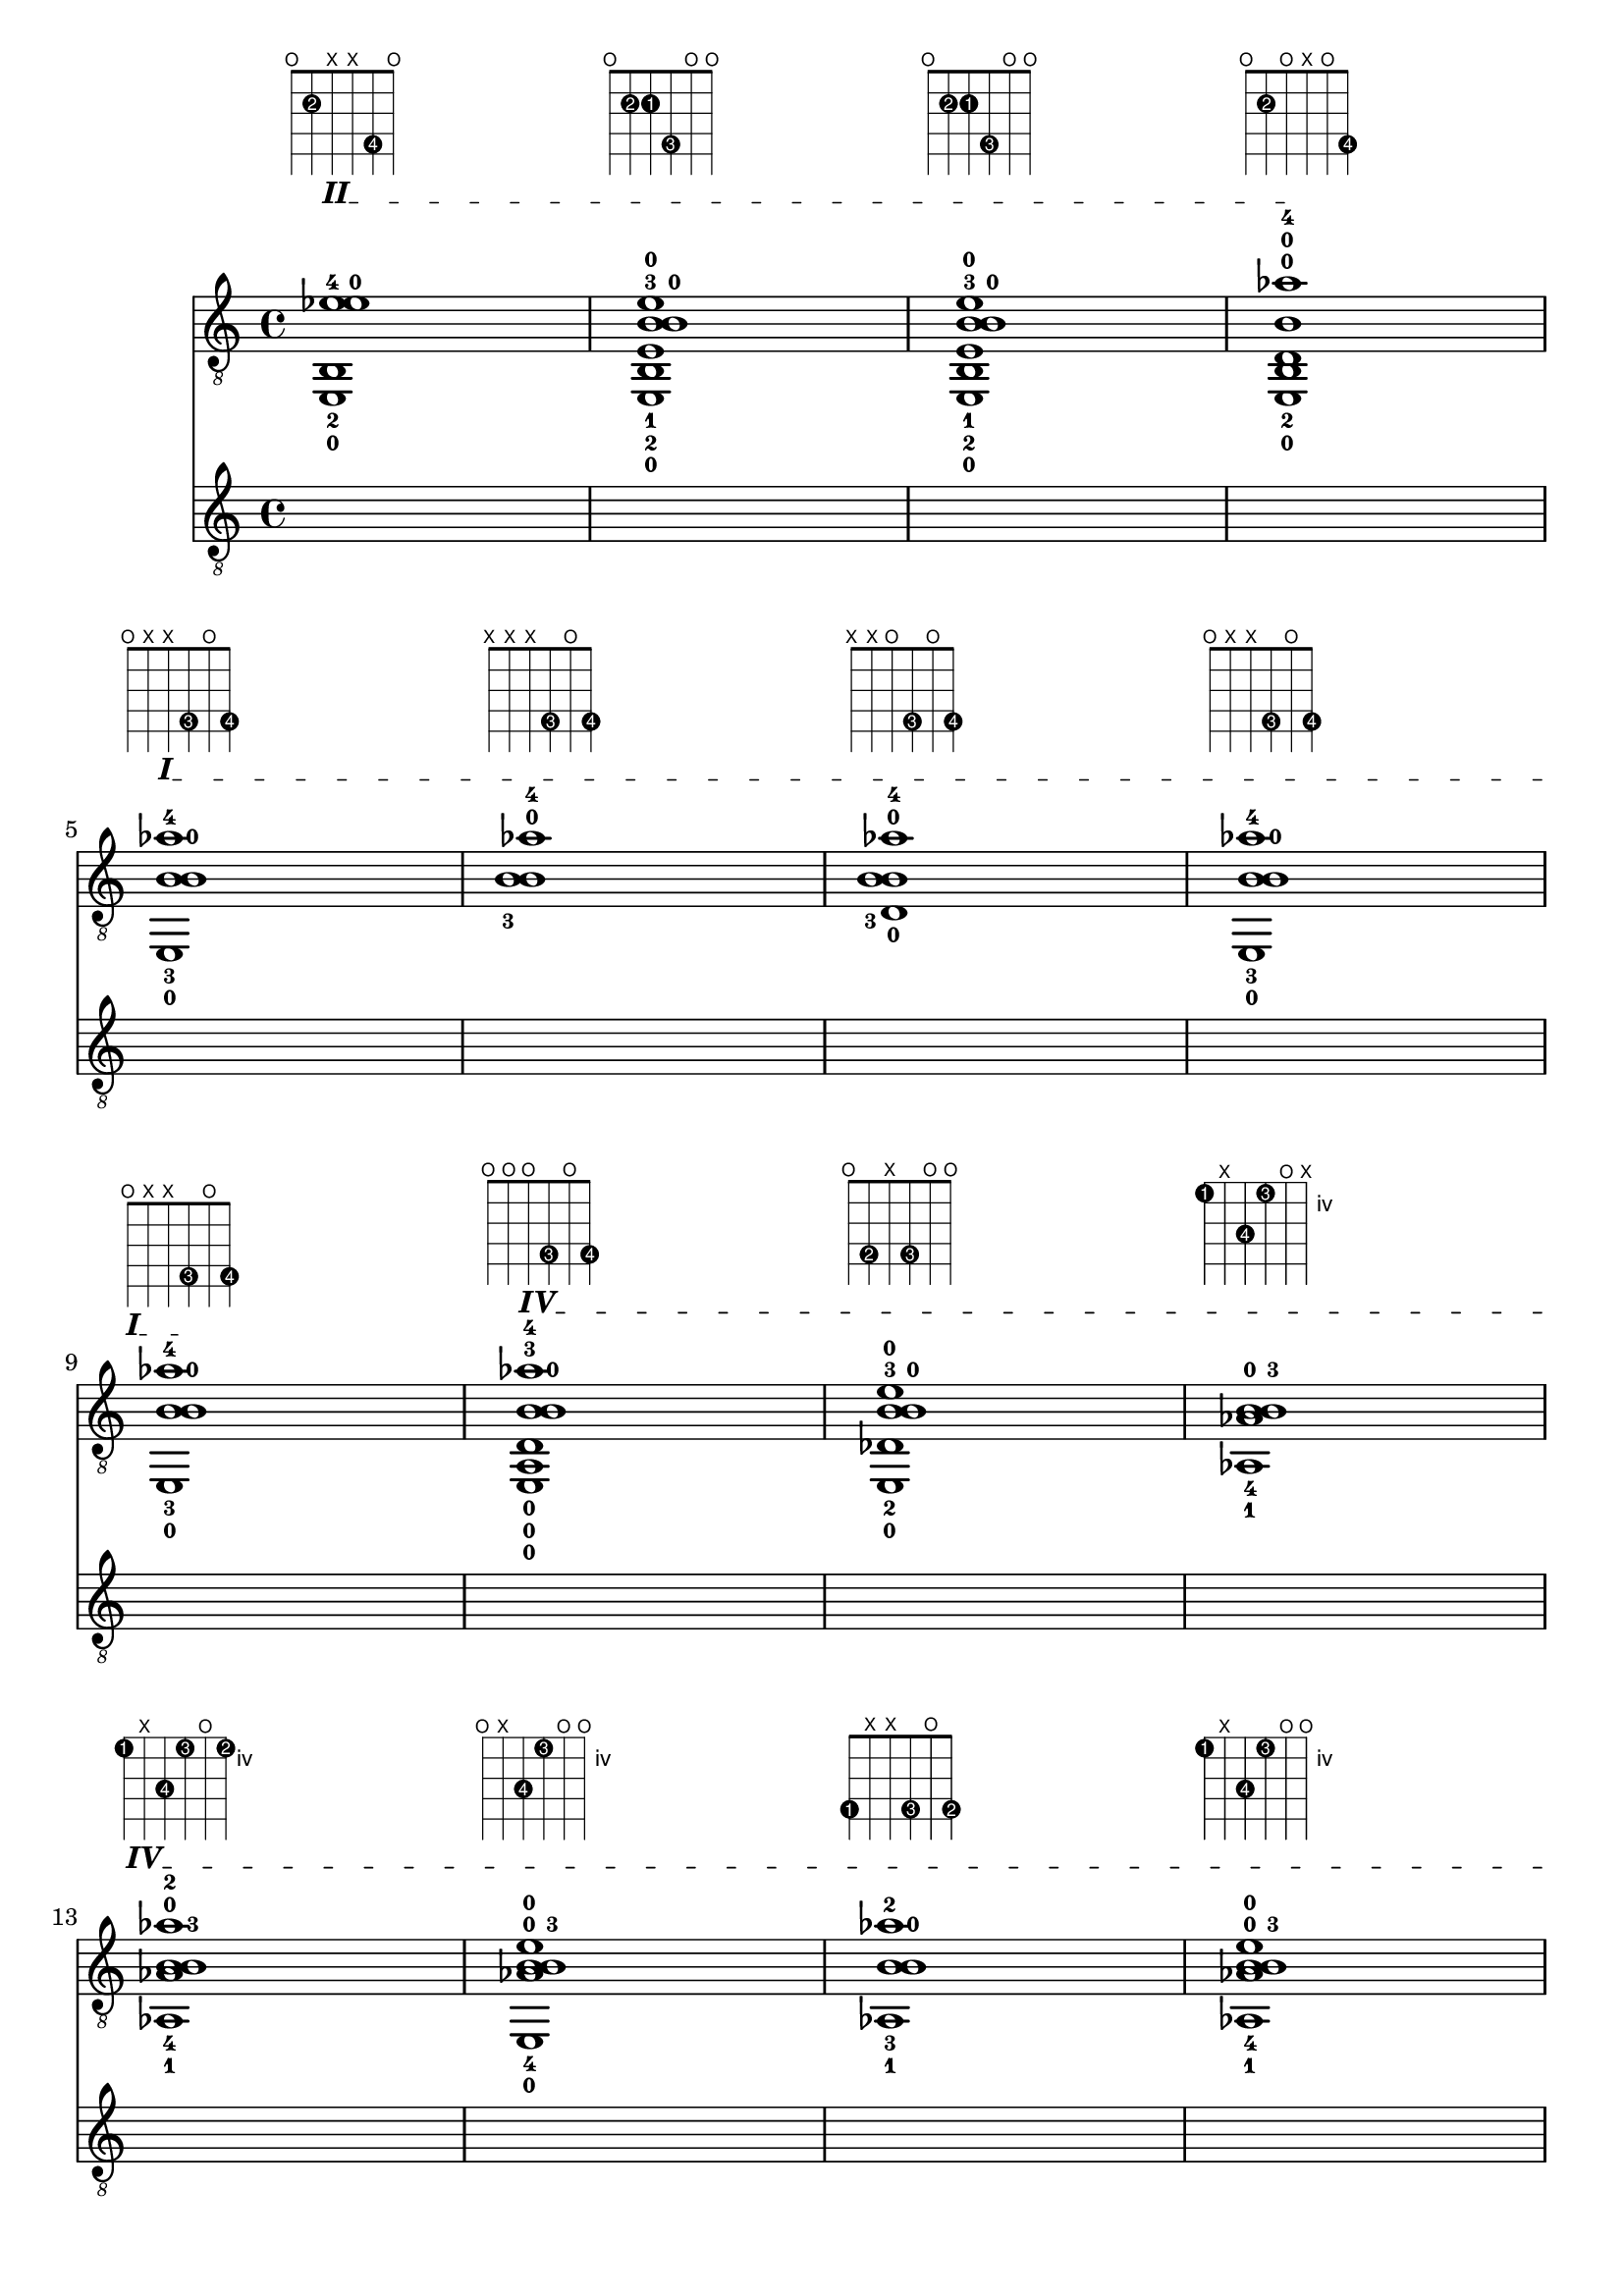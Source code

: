 \version "2.18.2"
\score {
<<
\new Voice {
\override TextScript.size = #'1.5
\override TextScript.fret-diagram-details.finger-code = #'in-dot
\absolute {
	\clef "treble_8"

\override TextSpanner.bound-details.left.text = \markup { \bold II }
< e,-0 b,-2 ees'-4 e'-0 >1^\markup { \fret-diagram-terse #"o;2-2;x;x;4-4;o;" } \startTextSpan
< e,-0 b,-2 e-1 b-3 b-0 e'-0 >1^\markup { \fret-diagram-terse #"o;2-2;2-1;4-3;o;o;" }
< e,-0 b,-2 e-1 b-3 b-0 e'-0 >1^\markup { \fret-diagram-terse #"o;2-2;2-1;4-3;o;o;" }
< e,-0 b,-2 d-0 b-0 aes'-4 >1^\markup { \fret-diagram-terse #"o;2-2;o;x;o;4-4;" } \stopTextSpan
\break


\override TextSpanner.bound-details.left.text = \markup { \bold I }
< e,-0 b-3 b-0 aes'-4 >1^\markup { \fret-diagram-terse #"o;x;x;4-3;o;4-4;" } \startTextSpan
< b-3 b-0 aes'-4 >1^\markup { \fret-diagram-terse #"x;x;x;4-3;o;4-4;" }
< d-0 b-3 b-0 aes'-4 >1^\markup { \fret-diagram-terse #"x;x;o;4-3;o;4-4;" }
< e,-0 b-3 b-0 aes'-4 >1^\markup { \fret-diagram-terse #"o;x;x;4-3;o;4-4;" }
\break

< e,-0 b-3 b-0 aes'-4 >1^\markup { \fret-diagram-terse #"o;x;x;4-3;o;4-4;" } \stopTextSpan

\override TextSpanner.bound-details.left.text = \markup { \bold IV }
< e,-0 a,-0 d-0 b-3 b-0 aes'-4 >1^\markup { \fret-diagram-terse #"o;o;o;4-3;o;4-4;" } \startTextSpan
< e,-0 des-2 b-3 b-0 e'-0 >1^\markup { \fret-diagram-terse #"o;4-2;x;4-3;o;o;" }
< aes,-1 aes-4 b-3 b-0 >1^\markup { \fret-diagram-terse #"4-1;x;6-4;4-3;o;x;" }
\break

< aes,-1 aes-4 b-3 b-0 aes'-2 >1^\markup { \fret-diagram-terse #"4-1;x;6-4;4-3;o;4-2;" }
< e,-0 aes-4 b-3 b-0 e'-0 >1^\markup { \fret-diagram-terse #"o;x;6-4;4-3;o;o;" }
< aes,-1 b-3 b-0 aes'-2 >1^\markup { \fret-diagram-terse #"4-1;x;x;4-3;o;4-2;" }
< aes,-1 aes-4 b-3 b-0 e'-0 >1^\markup { \fret-diagram-terse #"4-1;x;6-4;4-3;o;o;" }
\break

\pageBreak

< e,-0 aes-4 b-3 b-0 aes'-2 >1^\markup { \fret-diagram-terse #"o;x;6-4;4-3;o;4-2;" }
< e,-0 aes-4 b-3 b-0 aes'-2 >1^\markup { \fret-diagram-terse #"o;x;6-4;4-3;o;4-2;" }
< e,-0 a,-0 aes-4 b-3 b-0 aes'-2 >1^\markup { \fret-diagram-terse #"o;o;6-4;4-3;o;4-2;" } \stopTextSpan

\override TextSpanner.bound-details.left.text = \markup { \bold III }
< g,-1 d-0 b-3 b-0 >1^\markup { \fret-diagram-terse #"3-1;x;o;4-3;o;x;" } \startTextSpan \stopTextSpan
\break


\override TextSpanner.bound-details.left.text = \markup { \bold IV }
< d-4 d-0 b-3 b-0 >1^\markup { \fret-diagram-terse #"x;5-4;o;4-3;o;x;" } \startTextSpan
< d-4 d-0 b-3 b-0 >1^\markup { \fret-diagram-terse #"x;5-4;o;4-3;o;x;" } \stopTextSpan

\override TextSpanner.bound-details.left.text = \markup { \bold II }
< e,-0 e-1 g-0 g'-2 >1^\markup { \fret-diagram-terse #"o;x;2-1;o;x;3-2;" } \startTextSpan \stopTextSpan

\override TextSpanner.bound-details.left.text = \markup { \bold III }
< e,-0 d-0 g-0 e'-4 g'-2 >1^\markup { \fret-diagram-terse #"o;x;o;o;5-4;3-2;" } \startTextSpan
\break

< e,-0 a,-0 g-0 e'-4 g'-2 >1^\markup { \fret-diagram-terse #"o;o;x;o;5-4;3-2;" }
< e,-0 c-1 e'-4 e'-0 >1^\markup { \fret-diagram-terse #"o;3-1;x;x;5-4;o;" }
< e,-0 c-1 g-0 e'-4 e'-0 >1^\markup { \fret-diagram-terse #"o;3-1;x;o;5-4;o;" }
< e,-0 c-1 f-2 g-0 e'-4 e'-0 >1^\markup { \fret-diagram-terse #"o;3-1;3-2;o;5-4;o;" }
\break

< e,-0 c-1 d-0 c'-3 e'-4 e'-0 >1^\markup { \fret-diagram-terse #"o;3-1;o;5-3;5-4;o;" }
< e,-0 c-1 g-2 c'-3 e'-4 e'-0 >1^\markup { \fret-diagram-terse #"o;3-1;5-2;5-3;5-4;o;" }
< e,-0 c-1 g-2 g-0 e'-4 e'-0 >1^\markup { \fret-diagram-terse #"o;3-1;5-2;o;5-4;o;" } \stopTextSpan

\override TextSpanner.bound-details.left.text = \markup { \bold V }
< e,-0 a,-0 d-0 c'-3 e'-4 e'-0 >1^\markup { \fret-diagram-terse #"o;o;o;5-3;5-4;o;" } \startTextSpan \stopTextSpan
\break

\pageBreak


\override TextSpanner.bound-details.left.text = \markup { \bold II }
< e,-0 e-1 e'-4 aes'-2 >1^\markup { \fret-diagram-terse #"o;x;2-1;x;5-4;4-2;" } \startTextSpan
< e,-0 a,-0 e-1 b-3 b-0 e'-0 >1^\markup { \fret-diagram-terse #"o;o;2-1;4-3;o;o;" }
< e,-0 e-1 b-0 ges'-2 >1^\markup { \fret-diagram-terse #"o;x;2-1;x;o;2-2;" }
< e,-0 e-1 b-4 b-0 e'-0 >1^\markup { \fret-diagram-terse #"o;x;2-1;4-4;o;o;" }
\break

< e,-0 e-1 b-4 b-0 e'-0 >1^\markup { \fret-diagram-terse #"o;x;2-1;4-4;o;o;" }
< aes,-3 b,-2 e-1 b-4 b-0 e'-0 >1^\markup { \fret-diagram-terse #"4-3;2-2;2-1;4-4;o;o;" }
< aes,-3 b,-2 e-1 b-4 b-0 e'-0 >1^\markup { \fret-diagram-terse #"4-3;2-2;2-1;4-4;o;o;" } \stopTextSpan

\override TextSpanner.bound-details.left.text = \markup { \bold IV }
< aes,-3 d-0 b-4 b-0 >1^\markup { \fret-diagram-terse #"4-3;x;o;4-4;o;x;" } \startTextSpan \stopTextSpan
\break


\override TextSpanner.bound-details.left.text = \markup { \bold II }
< aes,-3 b,-1 ees'-2 >1^\markup { \fret-diagram-terse #"4-3;2-1;x;x;4-2;x;" } \startTextSpan
< b,-1 d-0 b-0 aes'-4 >1^\markup { \fret-diagram-terse #"x;2-1;o;x;o;4-4;" }
< ges,-2 b,-1 d-0 b-3 b-0 e'-0 >1^\markup { \fret-diagram-terse #"2-2;2-1;o;4-3;o;o;" }
< ges,-2 b,-1 b-0 aes'-4 >1^\markup { \fret-diagram-terse #"2-2;2-1;x;x;o;4-4;" } \stopTextSpan
\break


\override TextSpanner.bound-details.left.text = \markup { \bold III }
< f-3 b-0 aes'-4 >1^\markup { \fret-diagram-terse #"x;x;3-3;x;o;4-4;" } \startTextSpan \stopTextSpan

\override TextSpanner.bound-details.left.text = \markup { \bold II }
< e,-0 a,-0 d-0 a-1 d'-2 aes'-4 >1^\markup { \fret-diagram-terse #"o;o;o;2-1;3-2;4-4;" } \startTextSpan
< e,-0 a,-0 ges-3 a-1 e'-0 >1^\markup { \fret-diagram-terse #"o;o;4-3;2-1;x;o;" }
< e,-0 a,-0 ges-3 a-1 b-0 ges'-2 >1^\markup { \fret-diagram-terse #"o;o;4-3;2-1;o;2-2;" }
\break

\pageBreak

< e,-0 d-4 d-0 a-1 b-0 ges'-2 >1^\markup { \fret-diagram-terse #"o;5-4;o;2-1;o;2-2;" } \stopTextSpan

\override TextSpanner.bound-details.left.text = \markup { \bold IV }
< d-4 ges-3 >1^\markup { \fret-diagram-terse #"x;5-4;4-3;x;x;x;" } \startTextSpan \stopTextSpan

\override TextSpanner.bound-details.left.text = \markup { \bold II }
< e,-0 a,-0 d-0 d'-2 ges'-1 >1^\markup { \fret-diagram-terse #"o;o;o;x;3-2;2-1;" } \startTextSpan
< e,-0 a,-0 d-0 b-4 b-0 ges'-1 >1^\markup { \fret-diagram-terse #"o;o;o;4-4;o;2-1;" }
\break

< e,-0 a,-0 e-2 ges'-1 >1^\markup { \fret-diagram-terse #"o;o;2-2;x;x;2-1;" }
< e,-0 e-2 c'-4 b-0 e'-0 >1^\markup { \fret-diagram-terse #"o;x;2-2;5-4;o;o;" }
< e,-0 e-2 c'-4 e'-0 >1^\markup { \fret-diagram-terse #"o;x;2-2;5-4;x;o;" }
< e,-0 a,-0 e-2 c'-4 e'-0 >1^\markup { \fret-diagram-terse #"o;o;2-2;5-4;x;o;" }
\break

< e,-0 e-2 c'-4 e'-0 >1^\markup { \fret-diagram-terse #"o;x;2-2;5-4;x;o;" }
< e,-0 a,-0 e-2 c'-4 e'-0 >1^\markup { \fret-diagram-terse #"o;o;2-2;5-4;x;o;" }
< e,-0 a,-0 e-2 c'-4 e'-0 >1^\markup { \fret-diagram-terse #"o;o;2-2;5-4;x;o;" }
< e,-0 e-2 c'-4 e'-0 >1^\markup { \fret-diagram-terse #"o;x;2-2;5-4;x;o;" }
\break

< g,-3 a,-0 e-2 c'-4 e'-0 >1^\markup { \fret-diagram-terse #"3-3;o;2-2;5-4;x;o;" }
< g,-3 b,-1 d-0 g-0 b-0 >1^\markup { \fret-diagram-terse #"3-3;2-1;o;o;o;x;" } \stopTextSpan

\override TextSpanner.bound-details.left.text = \markup { \bold III }
< g,-3 b-4 b-0 e'-0 >1^\markup { \fret-diagram-terse #"3-3;x;x;4-4;o;o;" } \startTextSpan
< g,-3 b-4 b-0 e'-0 >1^\markup { \fret-diagram-terse #"3-3;x;x;4-4;o;o;" }
\break

\pageBreak

< g,-3 a,-0 d-0 b-4 b-0 e'-0 >1^\markup { \fret-diagram-terse #"3-3;o;o;4-4;o;o;" } \stopTextSpan

\override TextSpanner.bound-details.left.text = \markup { \bold I }
< g,-3 b-4 c'-2 e'-0 >1^\markup { \fret-diagram-terse #"3-3;x;x;4-4;1-2;o;" } \startTextSpan
< a,-0 c'-2 f'-1 >1^\markup { \fret-diagram-terse #"x;o;x;x;1-2;1-1;" }
< e,-0 a,-0 f-4 a-3 c'-2 e'-0 >1^\markup { \fret-diagram-terse #"o;o;3-4;2-3;1-2;o;" }
\break

< e,-0 a,-0 f-4 a-3 f'-1 >1^\markup { \fret-diagram-terse #"o;o;3-4;2-3;x;1-1;" } \stopTextSpan

\override TextSpanner.bound-details.left.text = \markup { \bold II }
< a,-0 f-4 a-3 >1^\markup { \fret-diagram-terse #"x;o;3-4;2-3;x;x;" } \startTextSpan \stopTextSpan

\override TextSpanner.bound-details.left.text = \markup { \bold I }
< a,-0 f-4 a-3 c'-2 f'-1 >1^\markup { \fret-diagram-terse #"x;o;3-4;2-3;1-2;1-1;" } \startTextSpan
< e,-0 a,-0 f-4 g-0 c'-2 e'-0 >1^\markup { \fret-diagram-terse #"o;o;3-4;o;1-2;o;" } \stopTextSpan
\break


\override TextSpanner.bound-details.left.text = \markup { \bold III }
< e,-0 c-3 f-4 g-0 e'-0 >1^\markup { \fret-diagram-terse #"o;3-3;3-4;o;x;o;" } \startTextSpan \stopTextSpan

\override TextSpanner.bound-details.left.text = \markup { \bold I }
< f,-2 a,-0 c'-1 e'-0 >1^\markup { \fret-diagram-terse #"1-2;o;x;x;1-1;o;" } \startTextSpan
< f,-2 a,-0 e-3 g-0 b-0 e'-0 >1^\markup { \fret-diagram-terse #"1-2;o;2-3;o;o;o;" }
< f,-2 des-4 e'-0 >1^\markup { \fret-diagram-terse #"1-2;4-4;x;x;x;o;" }
\break

< f,-2 d-0 bes-3 >1^\markup { \fret-diagram-terse #"1-2;x;o;3-3;x;x;" }
< bes,-1 bes-3 aes'-4 >1^\markup { \fret-diagram-terse #"x;1-1;x;3-3;x;4-4;" }
< g,-2 bes,-1 d-0 g-0 e'-0 >1^\markup { \fret-diagram-terse #"3-2;1-1;o;o;x;o;" }
< e,-0 bes,-1 f-3 bes-4 e'-0 >1^\markup { \fret-diagram-terse #"o;1-1;3-3;3-4;x;o;" }
\break

\pageBreak

< e,-0 bes,-1 f-3 g-0 c'-2 e'-0 >1^\markup { \fret-diagram-terse #"o;1-1;3-3;o;1-2;o;" }
< e,-0 bes,-1 f-3 bes-4 c'-2 e'-0 >1^\markup { \fret-diagram-terse #"o;1-1;3-3;3-4;1-2;o;" }
< bes,-1 f-3 >1^\markup { \fret-diagram-terse #"x;1-1;3-3;x;x;x;" } \stopTextSpan

\override TextSpanner.bound-details.left.text = \markup { \bold III }
< e,-0 a,-0 f-3 bes-2 g'-4 >1^\markup { \fret-diagram-terse #"o;o;3-3;3-2;x;3-4;" } \startTextSpan
\break

< e,-0 c-1 bes-2 g'-4 >1^\markup { \fret-diagram-terse #"o;3-1;x;3-2;x;3-4;" }
< g,-3 c-1 d-0 g-0 g'-4 >1^\markup { \fret-diagram-terse #"3-3;3-1;o;o;x;3-4;" }
< g,-3 d-0 g-0 d'-2 >1^\markup { \fret-diagram-terse #"3-3;x;o;o;3-2;x;" } \stopTextSpan

\override TextSpanner.bound-details.left.text = \markup { \bold I }
< c-4 d-0 g-0 f'-1 >1^\markup { \fret-diagram-terse #"x;3-4;o;o;x;1-1;" } \startTextSpan
\break

< ees-2 aes-3 >1^\markup { \fret-diagram-terse #"x;x;1-2;1-3;x;x;" }
< f,-1 d-0 aes-3 f'-4 >1^\markup { \fret-diagram-terse #"1-1;x;o;1-3;x;1-4;" }
< f,-1 a,-0 c'-2 >1^\markup { \fret-diagram-terse #"1-1;o;x;x;1-2;x;" }
< f,-1 c-3 d-0 c'-2 >1^\markup { \fret-diagram-terse #"1-1;3-3;o;x;1-2;x;" }
\break

< f,-1 c-3 g-0 g'-4 >1^\markup { \fret-diagram-terse #"1-1;3-3;x;o;x;3-4;" }
< f,-1 c-3 d-0 g-0 b-0 g'-4 >1^\markup { \fret-diagram-terse #"1-1;3-3;o;o;o;3-4;" }
< f,-1 c-3 f-2 g-0 e'-0 >1^\markup { \fret-diagram-terse #"1-1;3-3;3-2;o;x;o;" }
< f,-1 a,-0 d-0 g-0 b-0 g'-4 >1^\markup { \fret-diagram-terse #"1-1;o;o;o;o;3-4;" }
\break

\pageBreak

< f,-1 c-3 e-2 g-0 g'-4 >1^\markup { \fret-diagram-terse #"1-1;3-3;2-2;o;x;3-4;" } \stopTextSpan

\override TextSpanner.bound-details.left.text = \markup { \bold II }
< e,-0 c-3 e-2 g-0 e'-0 >1^\markup { \fret-diagram-terse #"o;3-3;2-2;o;x;o;" } \startTextSpan
< e,-0 c-3 e-2 a-1 a'-4 >1^\markup { \fret-diagram-terse #"o;3-3;2-2;2-1;x;5-4;" }
< e,-0 c-3 a-1 e'-0 >1^\markup { \fret-diagram-terse #"o;3-3;x;2-1;x;o;" } \stopTextSpan
\break


\override TextSpanner.bound-details.left.text = \markup { \bold III }
< e,-0 c-3 d-0 g-0 g'-2 >1^\markup { \fret-diagram-terse #"o;3-3;o;o;x;3-2;" } \startTextSpan \stopTextSpan

\override TextSpanner.bound-details.left.text = \markup { \bold II }
< a,-0 d-0 a-1 d'-4 >1^\markup { \fret-diagram-terse #"x;o;o;2-1;3-4;x;" } \startTextSpan
< e,-0 c-3 a-1 e'-0 >1^\markup { \fret-diagram-terse #"o;3-3;x;2-1;x;o;" } \stopTextSpan

\override TextSpanner.bound-details.left.text = \markup { \bold III }
< e,-0 c-3 f-2 g-0 e'-4 e'-0 >1^\markup { \fret-diagram-terse #"o;3-3;3-2;o;5-4;o;" } \startTextSpan
\break

< e,-0 c-3 g-0 e'-4 e'-0 >1^\markup { \fret-diagram-terse #"o;3-3;x;o;5-4;o;" }
< g,-1 a,-0 g-0 e'-4 e'-0 >1^\markup { \fret-diagram-terse #"3-1;o;x;o;5-4;o;" }
< g,-1 g-0 e'-4 e'-0 >1^\markup { \fret-diagram-terse #"3-1;x;x;o;5-4;o;" }
< g,-1 a,-0 g-0 e'-4 e'-0 >1^\markup { \fret-diagram-terse #"3-1;o;x;o;5-4;o;" } \stopTextSpan
\break


\override TextSpanner.bound-details.left.text = \markup { \bold V }
< e,-0 c'-3 e'-4 e'-0 >1^\markup { \fret-diagram-terse #"o;x;x;5-3;5-4;o;" } \startTextSpan \stopTextSpan

\override TextSpanner.bound-details.left.text = \markup { \bold III }
< c'-3 g'-1 >1^\markup { \fret-diagram-terse #"x;x;x;5-3;x;3-1;" } \startTextSpan
< e,-0 c'-3 g'-1 >1^\markup { \fret-diagram-terse #"o;x;x;5-3;x;3-1;" } \stopTextSpan

\override TextSpanner.bound-details.left.text = \markup { \bold IV }
< e,-0 a,-0 d-0 c'-3 e'-4 e'-0 >1^\markup { \fret-diagram-terse #"o;o;o;5-3;5-4;o;" } \startTextSpan
\break

\pageBreak

< e,-0 c'-3 e'-4 e'-0 >1^\markup { \fret-diagram-terse #"o;x;x;5-3;5-4;o;" }
< c'-3 ees'-2 >1^\markup { \fret-diagram-terse #"x;x;x;5-3;4-2;x;" }
< aes-4 c'-3 >1^\markup { \fret-diagram-terse #"x;x;6-4;5-3;x;x;" } \stopTextSpan

\override TextSpanner.bound-details.left.text = \markup { \bold V }
< aes-4 c'-3 >1^\markup { \fret-diagram-terse #"x;x;6-4;5-3;x;x;" } \startTextSpan \stopTextSpan
\break


\override TextSpanner.bound-details.left.text = \markup { \bold IV }
< aes-4 c'-3 aes'-2 >1^\markup { \fret-diagram-terse #"x;x;6-4;5-3;x;4-2;" } \startTextSpan \stopTextSpan

\override TextSpanner.bound-details.left.text = \markup { \bold III }
< g,-1 aes-4 g-0 aes'-2 >1^\markup { \fret-diagram-terse #"3-1;x;6-4;o;x;4-2;" } \startTextSpan \stopTextSpan

\override TextSpanner.bound-details.left.text = \markup { \bold V }
< aes-4 c'-3 >1^\markup { \fret-diagram-terse #"x;x;6-4;5-3;x;x;" } \startTextSpan \stopTextSpan

\override TextSpanner.bound-details.left.text = \markup { \bold III }
< g,-1 des-2 g-0 >1^\markup { \fret-diagram-terse #"3-1;4-2;x;o;x;x;" } \startTextSpan
\break

< g,-1 des-2 g-0 ees'-3 >1^\markup { \fret-diagram-terse #"3-1;4-2;x;o;4-3;x;" } \stopTextSpan

\override TextSpanner.bound-details.left.text = \markup { \bold IV }
< g-4 g-0 ees'-3 >1^\markup { \fret-diagram-terse #"x;x;5-4;o;4-3;x;" } \startTextSpan \stopTextSpan

\override TextSpanner.bound-details.left.text = \markup { \bold III }
< e,-0 c-2 g-4 bes-1 e'-0 >1^\markup { \fret-diagram-terse #"o;3-2;5-4;3-1;x;o;" } \startTextSpan
< g-4 bes-1 d'-3 >1^\markup { \fret-diagram-terse #"x;x;5-4;3-1;3-3;x;" }
\break

< g,-2 a,-0 g-4 bes-1 >1^\markup { \fret-diagram-terse #"3-2;o;5-4;3-1;x;x;" }
< g,-2 bes-1 g'-3 >1^\markup { \fret-diagram-terse #"3-2;x;x;3-1;x;3-3;" }
< g,-2 d-0 bes-1 ees'-4 g'-3 >1^\markup { \fret-diagram-terse #"3-2;x;o;3-1;4-4;3-3;" }
< g,-2 bes-1 >1^\markup { \fret-diagram-terse #"3-2;x;x;3-1;x;x;" } \stopTextSpan
\break

\pageBreak


\override TextSpanner.bound-details.left.text = \markup { \bold IV }
< ees'-3 aes'-4 >1^\markup { \fret-diagram-terse #"x;x;x;x;4-3;4-4;" } \startTextSpan \stopTextSpan

\override TextSpanner.bound-details.left.text = \markup { \bold II }
< bes-2 aes'-4 >1^\markup { \fret-diagram-terse #"x;x;x;3-2;x;4-4;" } \startTextSpan
< d-0 bes-2 aes'-4 >1^\markup { \fret-diagram-terse #"x;x;o;3-2;x;4-4;" }
< bes-2 b-0 aes'-4 >1^\markup { \fret-diagram-terse #"x;x;x;3-2;o;4-4;" } \stopTextSpan
\break


\override TextSpanner.bound-details.left.text = \markup { \bold III }
< d-0 bes-2 aes'-4 >1^\markup { \fret-diagram-terse #"x;x;o;3-2;x;4-4;" } \startTextSpan \stopTextSpan

\override TextSpanner.bound-details.left.text = \markup { \bold I }
< des-3 ees-1 bes-2 aes'-4 >1^\markup { \fret-diagram-terse #"x;4-3;1-1;3-2;x;4-4;" } \startTextSpan \stopTextSpan

\override TextSpanner.bound-details.left.text = \markup { \bold III }
< e,-0 bes-2 aes'-4 >1^\markup { \fret-diagram-terse #"o;x;x;3-2;x;4-4;" } \startTextSpan
< aes,-3 bes-2 >1^\markup { \fret-diagram-terse #"4-3;x;x;3-2;x;x;" } \stopTextSpan
\break


\override TextSpanner.bound-details.left.text = \markup { \bold I }
< aes,-3 des-4 g-0 c'-1 >1^\markup { \fret-diagram-terse #"4-3;4-4;x;o;1-1;x;" } \startTextSpan
< aes,-3 des-4 bes-2 c'-1 >1^\markup { \fret-diagram-terse #"4-3;4-4;x;3-2;1-1;x;" } \stopTextSpan

\override TextSpanner.bound-details.left.text = \markup { \bold III }
< des-4 bes-2 >1^\markup { \fret-diagram-terse #"x;4-4;x;3-2;x;x;" } \startTextSpan
< aes,-3 des-4 bes-2 >1^\markup { \fret-diagram-terse #"4-3;4-4;x;3-2;x;x;" } \stopTextSpan
\break


\override TextSpanner.bound-details.left.text = \markup { \bold IV }
< aes,-3 des-4 g-0 >1^\markup { \fret-diagram-terse #"4-3;4-4;x;o;x;x;" } \startTextSpan \stopTextSpan

\override TextSpanner.bound-details.left.text = \markup { \bold III }
< a,-0 f-1 ees'-2 >1^\markup { \fret-diagram-terse #"x;o;3-1;x;4-2;x;" } \startTextSpan \stopTextSpan

\override TextSpanner.bound-details.left.text = \markup { \bold V }
< d-3 d-0 g-0 bes'-4 >1^\markup { \fret-diagram-terse #"x;5-3;o;o;x;6-4;" } \startTextSpan \stopTextSpan

\override TextSpanner.bound-details.left.text = \markup { \bold III }
< g-2 g-0 d'-1 >1^\markup { \fret-diagram-terse #"x;x;5-2;o;3-1;x;" } \startTextSpan \stopTextSpan
\break

\pageBreak


\override TextSpanner.bound-details.left.text = \markup { \bold V }
< d-3 d-0 c'-4 >1^\markup { \fret-diagram-terse #"x;5-3;o;5-4;x;x;" } \startTextSpan \stopTextSpan

\override TextSpanner.bound-details.left.text = \markup { \bold III }
< a,-2 d-3 d-0 >1^\markup { \fret-diagram-terse #"5-2;5-3;o;x;x;x;" } \startTextSpan
< g,-1 d-3 d-0 g-0 b-0 e'-0 >1^\markup { \fret-diagram-terse #"3-1;5-3;o;o;o;o;" }
< g,-1 d-3 g-4 c'-2 b-0 e'-0 >1^\markup { \fret-diagram-terse #"3-1;5-3;5-4;5-2;o;o;" }
\break

< g,-1 d-0 c'-2 e'-0 >1^\markup { \fret-diagram-terse #"3-1;x;o;5-2;x;o;" }
< g,-1 ees-4 d-0 c'-2 >1^\markup { \fret-diagram-terse #"3-1;6-4;o;5-2;x;x;" }
< g,-1 ees-4 d-0 g-0 >1^\markup { \fret-diagram-terse #"3-1;6-4;o;o;x;x;" } \stopTextSpan

\override TextSpanner.bound-details.left.text = \markup { \bold V }
< ees-4 a'-3 >1^\markup { \fret-diagram-terse #"x;6-4;x;x;x;5-3;" } \startTextSpan \stopTextSpan
\break


\override TextSpanner.bound-details.left.text = \markup { \bold III }
< f-2 bes-1 >1^\markup { \fret-diagram-terse #"x;x;3-2;3-1;x;x;" } \startTextSpan
< c-3 d-0 bes-1 ees'-4 >1^\markup { \fret-diagram-terse #"x;3-3;o;3-1;4-4;x;" }
< g,-2 bes-1 ees'-4 >1^\markup { \fret-diagram-terse #"3-2;x;x;3-1;4-4;x;" }
< g,-2 bes-1 ees'-4 >1^\markup { \fret-diagram-terse #"3-2;x;x;3-1;4-4;x;" }
\break

< f-3 g-0 ees'-4 >1^\markup { \fret-diagram-terse #"x;x;3-3;o;4-4;x;" } \stopTextSpan

\override TextSpanner.bound-details.left.text = \markup { \bold I }
< f,-1 f-3 g-0 ees'-4 g'-2 >1^\markup { \fret-diagram-terse #"1-1;x;3-3;o;4-4;3-2;" } \startTextSpan \stopTextSpan

\override TextSpanner.bound-details.left.text = \markup { \bold III }
< f-3 g-0 b-0 g'-2 >1^\markup { \fret-diagram-terse #"x;x;3-3;o;o;3-2;" } \startTextSpan \stopTextSpan

\override TextSpanner.bound-details.left.text = \markup { \bold II }
< a,-4 a,-0 f-3 g-0 >1^\markup { \fret-diagram-terse #"5-4;o;3-3;o;x;x;" } \startTextSpan
\break

\pageBreak

< a,-4 a,-0 f-3 >1^\markup { \fret-diagram-terse #"5-4;o;3-3;x;x;x;" }
< a,-4 a,-0 f-3 g-0 >1^\markup { \fret-diagram-terse #"5-4;o;3-3;o;x;x;" }
< a,-4 a,-0 f-3 >1^\markup { \fret-diagram-terse #"5-4;o;3-3;x;x;x;" } \stopTextSpan

\override TextSpanner.bound-details.left.text = \markup { \bold III }
< a,-4 a,-0 f-3 >1^\markup { \fret-diagram-terse #"5-4;o;3-3;x;x;x;" } \startTextSpan \stopTextSpan
\break


\override TextSpanner.bound-details.left.text = \markup { \bold II }
< b,-1 d-0 g-0 b-0 g'-2 >1^\markup { \fret-diagram-terse #"x;2-1;o;o;o;3-2;" } \startTextSpan
< a,-4 b,-1 d-0 b-0 >1^\markup { \fret-diagram-terse #"5-4;2-1;o;x;o;x;" }
< a,-4 b,-1 g-0 ees'-3 >1^\markup { \fret-diagram-terse #"5-4;2-1;x;o;4-3;x;" }
< a,-4 b,-1 a-2 b-0 >1^\markup { \fret-diagram-terse #"5-4;2-1;x;2-2;o;x;" }
\break

< a,-4 a,-0 ges-3 a-2 b-0 >1^\markup { \fret-diagram-terse #"5-4;o;4-3;2-2;o;x;" }
< a,-4 a,-0 ges-3 b-0 ges'-1 >1^\markup { \fret-diagram-terse #"5-4;o;4-3;x;o;2-1;" }
< ges-3 b-2 b-0 ges'-1 >1^\markup { \fret-diagram-terse #"x;x;4-3;4-2;o;2-1;" } \stopTextSpan

\override TextSpanner.bound-details.left.text = \markup { \bold IV }
< ges-3 b-2 b-0 >1^\markup { \fret-diagram-terse #"x;x;4-3;4-2;o;x;" } \startTextSpan \stopTextSpan
\break


\override TextSpanner.bound-details.left.text = \markup { \bold II }
< e,-0 b,-1 d-0 e'-4 e'-0 >1^\markup { \fret-diagram-terse #"o;2-1;o;x;5-4;o;" } \startTextSpan
< a,-0 f-3 a-2 >1^\markup { \fret-diagram-terse #"x;o;3-3;2-2;x;x;" }
< b,-1 f-3 b-0 >1^\markup { \fret-diagram-terse #"x;2-1;3-3;x;o;x;" }
< b,-1 f-3 d'-4 >1^\markup { \fret-diagram-terse #"x;2-1;3-3;x;3-4;x;" }
\break

\pageBreak

< e,-0 a,-0 f-3 g-0 d'-4 e'-0 >1^\markup { \fret-diagram-terse #"o;o;3-3;o;3-4;o;" } \stopTextSpan

\override TextSpanner.bound-details.left.text = \markup { \bold III }
< a,-0 f-3 d'-4 >1^\markup { \fret-diagram-terse #"x;o;3-3;x;3-4;x;" } \startTextSpan \stopTextSpan

\override TextSpanner.bound-details.left.text = \markup { \bold I }
< a,-0 f-3 d'-4 f'-1 >1^\markup { \fret-diagram-terse #"x;o;3-3;x;3-4;1-1;" } \startTextSpan
< e,-0 a,-0 d-0 g-0 d'-4 f'-2 >1^\markup { \fret-diagram-terse #"o;o;o;o;3-4;1-2;" }
\break

< b,-3 d-0 b-0 f'-2 >1^\markup { \fret-diagram-terse #"x;2-3;o;x;o;1-2;" }
< e,-0 b,-3 d-0 g-0 b-0 f'-2 >1^\markup { \fret-diagram-terse #"o;2-3;o;o;o;1-2;" }
< b,-3 d-0 b-0 f'-2 >1^\markup { \fret-diagram-terse #"x;2-3;o;x;o;1-2;" }
< e,-0 a,-0 a-4 c'-1 f'-2 >1^\markup { \fret-diagram-terse #"o;o;x;2-4;1-1;1-2;" }
\break

< e,-0 a,-0 a-4 c'-1 e'-0 >1^\markup { \fret-diagram-terse #"o;o;x;2-4;1-1;o;" } \stopTextSpan

\override TextSpanner.bound-details.left.text = \markup { \bold II }
< e,-0 a,-0 e-3 a-4 b-0 e'-0 >1^\markup { \fret-diagram-terse #"o;o;2-3;2-4;o;o;" } \startTextSpan
< e,-0 b,-1 e-3 b-0 e'-0 >1^\markup { \fret-diagram-terse #"o;2-1;2-3;x;o;o;" }
< e,-0 b,-1 d-0 des'-2 e'-0 >1^\markup { \fret-diagram-terse #"o;2-1;o;x;2-2;o;" }
\break

< g,-4 a,-0 e-3 g-0 b-0 e'-0 >1^\markup { \fret-diagram-terse #"3-4;o;2-3;o;o;o;" }
< e,-0 a,-0 e-3 ges'-1 >1^\markup { \fret-diagram-terse #"o;o;2-3;x;x;2-1;" }
< e,-0 a,-0 e-3 a-2 e'-0 >1^\markup { \fret-diagram-terse #"o;o;2-3;2-2;x;o;" }
< e,-0 a,-0 e-3 a-2 b-0 e'-0 >1^\markup { \fret-diagram-terse #"o;o;2-3;2-2;o;o;" } \stopTextSpan
\break

\pageBreak


\override TextSpanner.bound-details.left.text = \markup { \bold I }
< g,-4 e-3 g-0 e'-0 >1^\markup { \fret-diagram-terse #"3-4;x;2-3;o;x;o;" } \startTextSpan
< g,-4 e-3 g-0 b-0 e'-0 >1^\markup { \fret-diagram-terse #"3-4;x;2-3;o;o;o;" }
< g,-4 e-3 g-0 e'-0 >1^\markup { \fret-diagram-terse #"3-4;x;2-3;o;x;o;" } \stopTextSpan

\override TextSpanner.bound-details.left.text = \markup { \bold II }
< g,-4 e-3 g-0 b-0 e'-0 >1^\markup { \fret-diagram-terse #"3-4;x;2-3;o;o;o;" } \startTextSpan
\break

< g,-4 a,-0 e-3 g-0 des'-1 e'-0 >1^\markup { \fret-diagram-terse #"3-4;o;2-3;o;2-1;o;" }
< g,-4 e-3 g-0 b-0 e'-0 >1^\markup { \fret-diagram-terse #"3-4;x;2-3;o;o;o;" } \stopTextSpan

\override TextSpanner.bound-details.left.text = \markup { \bold I }
< e,-0 a,-0 a-2 c'-1 e'-0 >1^\markup { \fret-diagram-terse #"o;o;x;2-2;1-1;o;" } \startTextSpan
< g,-4 a,-0 d-0 g-0 c'-1 e'-0 >1^\markup { \fret-diagram-terse #"3-4;o;o;o;1-1;o;" }
\break

< g,-4 a,-0 d-0 g-0 c'-1 e'-0 >1^\markup { \fret-diagram-terse #"3-4;o;o;o;1-1;o;" } \stopTextSpan

\override TextSpanner.bound-details.left.text = \markup { \bold II }
< b,-3 d-0 b-0 ges'-2 >1^\markup { \fret-diagram-terse #"x;2-3;o;x;o;2-2;" } \startTextSpan
< e,-0 a,-0 d-0 b-4 b-0 ges'-2 >1^\markup { \fret-diagram-terse #"o;o;o;4-4;o;2-2;" }
< e,-0 a,-0 e-3 g-0 des'-1 e'-0 >1^\markup { \fret-diagram-terse #"o;o;2-3;o;2-1;o;" }
\break

< ges,-2 a,-0 a-4 >1^\markup { \fret-diagram-terse #"2-2;o;x;2-4;x;x;" }
< ges,-2 a,-0 e-1 a-4 e'-0 >1^\markup { \fret-diagram-terse #"2-2;o;2-1;2-4;x;o;" }
< ges,-2 a,-0 d-0 a-4 >1^\markup { \fret-diagram-terse #"2-2;o;o;2-4;x;x;" }
< ges,-2 b,-1 d-0 a-4 b-0 e'-0 >1^\markup { \fret-diagram-terse #"2-2;2-1;o;2-4;o;o;" }
\break

\pageBreak

< ges,-2 b,-1 d-0 a-4 b-0 >1^\markup { \fret-diagram-terse #"2-2;2-1;o;2-4;o;x;" }
< ges,-2 b,-1 d-0 a-4 b-0 e'-0 >1^\markup { \fret-diagram-terse #"2-2;2-1;o;2-4;o;o;" }
< ges,-2 a,-0 a-4 >1^\markup { \fret-diagram-terse #"2-2;o;x;2-4;x;x;" }
< b,-1 d-0 a-4 b-0 >1^\markup { \fret-diagram-terse #"x;2-1;o;2-4;o;x;" }
\break

< e,-0 a,-0 e-2 a-4 e'-0 >1^\markup { \fret-diagram-terse #"o;o;2-2;2-4;x;o;" } \stopTextSpan

\override TextSpanner.bound-details.left.text = \markup { \bold I }
< f,-1 a,-0 d-0 a-4 e'-0 >1^\markup { \fret-diagram-terse #"1-1;o;o;2-4;x;o;" } \startTextSpan
< f,-1 bes,-3 d-0 a-4 e'-0 >1^\markup { \fret-diagram-terse #"1-1;1-3;o;2-4;x;o;" }
< f,-1 bes,-3 d-0 f'-2 >1^\markup { \fret-diagram-terse #"1-1;1-3;o;x;x;1-2;" }
\break

< f,-1 bes,-3 bes-4 >1^\markup { \fret-diagram-terse #"1-1;1-3;x;3-4;x;x;" }
< bes,-3 d-0 bes-4 c'-2 >1^\markup { \fret-diagram-terse #"x;1-3;o;3-4;1-2;x;" }
< f,-1 a,-0 c'-2 >1^\markup { \fret-diagram-terse #"1-1;o;x;x;1-2;x;" }
< f,-1 a,-0 d-0 g-0 c'-2 g'-4 >1^\markup { \fret-diagram-terse #"1-1;o;o;o;1-2;3-4;" }
\break

< a,-0 c'-2 f'-3 >1^\markup { \fret-diagram-terse #"x;o;x;x;1-2;1-3;" }
< a,-0 d-0 a-4 f'-3 >1^\markup { \fret-diagram-terse #"x;o;o;2-4;x;1-3;" }
< a,-0 d-0 a-4 f'-3 >1^\markup { \fret-diagram-terse #"x;o;o;2-4;x;1-3;" }
< bes,-2 d-0 g-0 f'-3 >1^\markup { \fret-diagram-terse #"x;1-2;o;o;x;1-3;" }
\break

\pageBreak

< a,-0 f-4 c'-1 >1^\markup { \fret-diagram-terse #"x;o;3-4;x;1-1;x;" }
< g,-2 a,-0 f-4 g-0 c'-1 >1^\markup { \fret-diagram-terse #"3-2;o;3-4;o;1-1;x;" }
< g,-2 a,-0 f-4 g-0 c'-1 >1^\markup { \fret-diagram-terse #"3-2;o;3-4;o;1-1;x;" }
< e,-0 a,-0 f-4 g-0 c'-1 e'-0 >1^\markup { \fret-diagram-terse #"o;o;3-4;o;1-1;o;" }
\break

< f,-2 a,-0 d-0 g-0 c'-1 f'-3 >1^\markup { \fret-diagram-terse #"1-2;o;o;o;1-1;1-3;" }
< f,-2 c-4 f'-3 >1^\markup { \fret-diagram-terse #"1-2;3-4;x;x;x;1-3;" }
< f,-2 c-4 d-0 f'-3 >1^\markup { \fret-diagram-terse #"1-2;3-4;o;x;x;1-3;" }
< f,-2 a,-0 c'-1 >1^\markup { \fret-diagram-terse #"1-2;o;x;x;1-1;x;" }
\break

< f,-2 des-4 c'-1 >1^\markup { \fret-diagram-terse #"1-2;4-4;x;x;1-1;x;" }
< f,-2 c-3 d-0 c'-1 >1^\markup { \fret-diagram-terse #"1-2;3-3;o;x;1-1;x;" }
< c-3 f-4 c'-1 >1^\markup { \fret-diagram-terse #"x;3-3;3-4;x;1-1;x;" }
< f,-2 c-3 f-4 g-0 >1^\markup { \fret-diagram-terse #"1-2;3-3;3-4;o;x;x;" }
\break

< e,-0 a,-0 f-4 g-0 c'-1 e'-0 >1^\markup { \fret-diagram-terse #"o;o;3-4;o;1-1;o;" } \stopTextSpan

\override TextSpanner.bound-details.left.text = \markup { \bold III }
< c-3 f-4 g-0 >1^\markup { \fret-diagram-terse #"x;3-3;3-4;o;x;x;" } \startTextSpan \stopTextSpan

\override TextSpanner.bound-details.left.text = \markup { \bold I }
< f,-2 a,-0 g-0 c'-1 >1^\markup { \fret-diagram-terse #"1-2;o;x;o;1-1;x;" } \startTextSpan \stopTextSpan

\override TextSpanner.bound-details.left.text = \markup { \bold II }
< e,-0 a,-0 e-3 a-4 e'-0 >1^\markup { \fret-diagram-terse #"o;o;2-3;2-4;x;o;" } \startTextSpan
\break

\pageBreak

< b,-1 d-0 a-4 b-0 >1^\markup { \fret-diagram-terse #"x;2-1;o;2-4;o;x;" }
< b,-2 d-0 a-4 b-0 >1^\markup { \fret-diagram-terse #"x;2-2;o;2-4;o;x;" } \stopTextSpan

\override TextSpanner.bound-details.left.text = \markup { \bold I }
< f,-1 a,-0 e-3 e'-0 >1^\markup { \fret-diagram-terse #"1-1;o;2-3;x;x;o;" } \startTextSpan
< e,-0 a,-0 e-3 b-4 c'-2 e'-0 >1^\markup { \fret-diagram-terse #"o;o;2-3;4-4;1-2;o;" }
\break

< e,-0 a,-0 e-3 c'-2 e'-0 >1^\markup { \fret-diagram-terse #"o;o;2-3;x;1-2;o;" }
< d-0 b-4 b-0 f'-1 >1^\markup { \fret-diagram-terse #"x;x;o;4-4;o;1-1;" }
< d-0 g-0 d'-3 f'-1 >1^\markup { \fret-diagram-terse #"x;x;o;o;3-3;1-1;" }
< a,-0 d-0 g-0 d'-3 f'-1 >1^\markup { \fret-diagram-terse #"x;o;o;o;3-3;1-1;" } \stopTextSpan
\break


\override TextSpanner.bound-details.left.text = \markup { \bold II }
< e,-0 e-2 g-0 d'-3 e'-0 >1^\markup { \fret-diagram-terse #"o;x;2-2;o;3-3;o;" } \startTextSpan \stopTextSpan

\override TextSpanner.bound-details.left.text = \markup { \bold I }
< e,-0 a,-0 d-0 g-0 d'-3 f'-1 >1^\markup { \fret-diagram-terse #"o;o;o;o;3-3;1-1;" } \startTextSpan
< d-0 g-0 d'-3 f'-1 >1^\markup { \fret-diagram-terse #"x;x;o;o;3-3;1-1;" } \stopTextSpan

\override TextSpanner.bound-details.left.text = \markup { \bold II }
< b,-2 d-0 b-4 d'-3 >1^\markup { \fret-diagram-terse #"x;2-2;o;4-4;3-3;x;" } \startTextSpan
\break

< b,-2 d-0 b-0 ges'-1 >1^\markup { \fret-diagram-terse #"x;2-2;o;x;o;2-1;" }
< e,-0 d-0 b-4 b-0 ges'-1 >1^\markup { \fret-diagram-terse #"o;x;o;4-4;o;2-1;" }
< bes-3 ges'-1 >1^\markup { \fret-diagram-terse #"x;x;x;3-3;x;2-1;" }
< aes,-4 b-0 ges'-1 >1^\markup { \fret-diagram-terse #"4-4;x;x;x;o;2-1;" } \stopTextSpan
\break

\pageBreak

}}
\new Voice {
\override TextScript.size = #'1.5
\override TextScript.fret-diagram-details.finger-code = #'in-dot
\absolute {
	\clef "treble_8"
s1
s1
s1
s1
s1
s1
s1
s1
s1
s1
s1
s1
s1
s1
s1
s1
s1
s1
s1
s1
s1
s1
s1
s1
s1
s1
s1
s1
s1
s1
s1
s1
s1
s1
s1
s1
s1
s1
s1
s1
s1
s1
s1
s1
s1
s1
s1
s1
s1
s1
s1
s1
s1
s1
s1
s1
s1
s1
s1
s1
s1
s1
s1
s1
s1
s1
s1
s1
s1
s1
s1
s1
s1
s1
s1
s1
s1
s1
s1
s1
s1
s1
s1
s1
s1
s1
s1
s1
s1
s1
s1
s1
s1
s1
s1
s1
s1
s1
s1
s1
s1
s1
s1
s1
s1
s1
s1
s1
s1
s1
s1
s1
s1
s1
s1
s1
s1
s1
s1
s1
s1
s1
s1
s1
s1
s1
s1
s1
s1
s1
s1
s1
s1
s1
s1
s1
s1
s1
s1
s1
s1
s1
s1
s1
s1
s1
s1
s1
s1
s1
s1
s1
s1
s1
s1
s1
s1
s1
s1
s1
s1
s1
s1
s1
s1
s1
s1
s1
s1
s1
s1
s1
s1
s1
s1
s1
s1
s1
s1
s1
s1
s1
s1
s1
s1
s1
s1
s1
s1
s1
s1
s1
s1
s1
s1
s1
s1
s1
s1
s1
s1
s1
s1
s1
s1
s1
s1
s1
s1
s1
s1
s1
s1
s1
s1
s1
s1
s1
s1
s1
s1
s1
s1
s1
s1
s1
s1
s1
s1
s1
s1
s1
s1
s1
s1
s1
s1
s1
s1
s1
s1
s1
s1
s1
s1
s1
s1
s1
s1
s1
s1
s1
s1
s1
s1
s1
}}
>>
\layout {}
\midi {}
}
